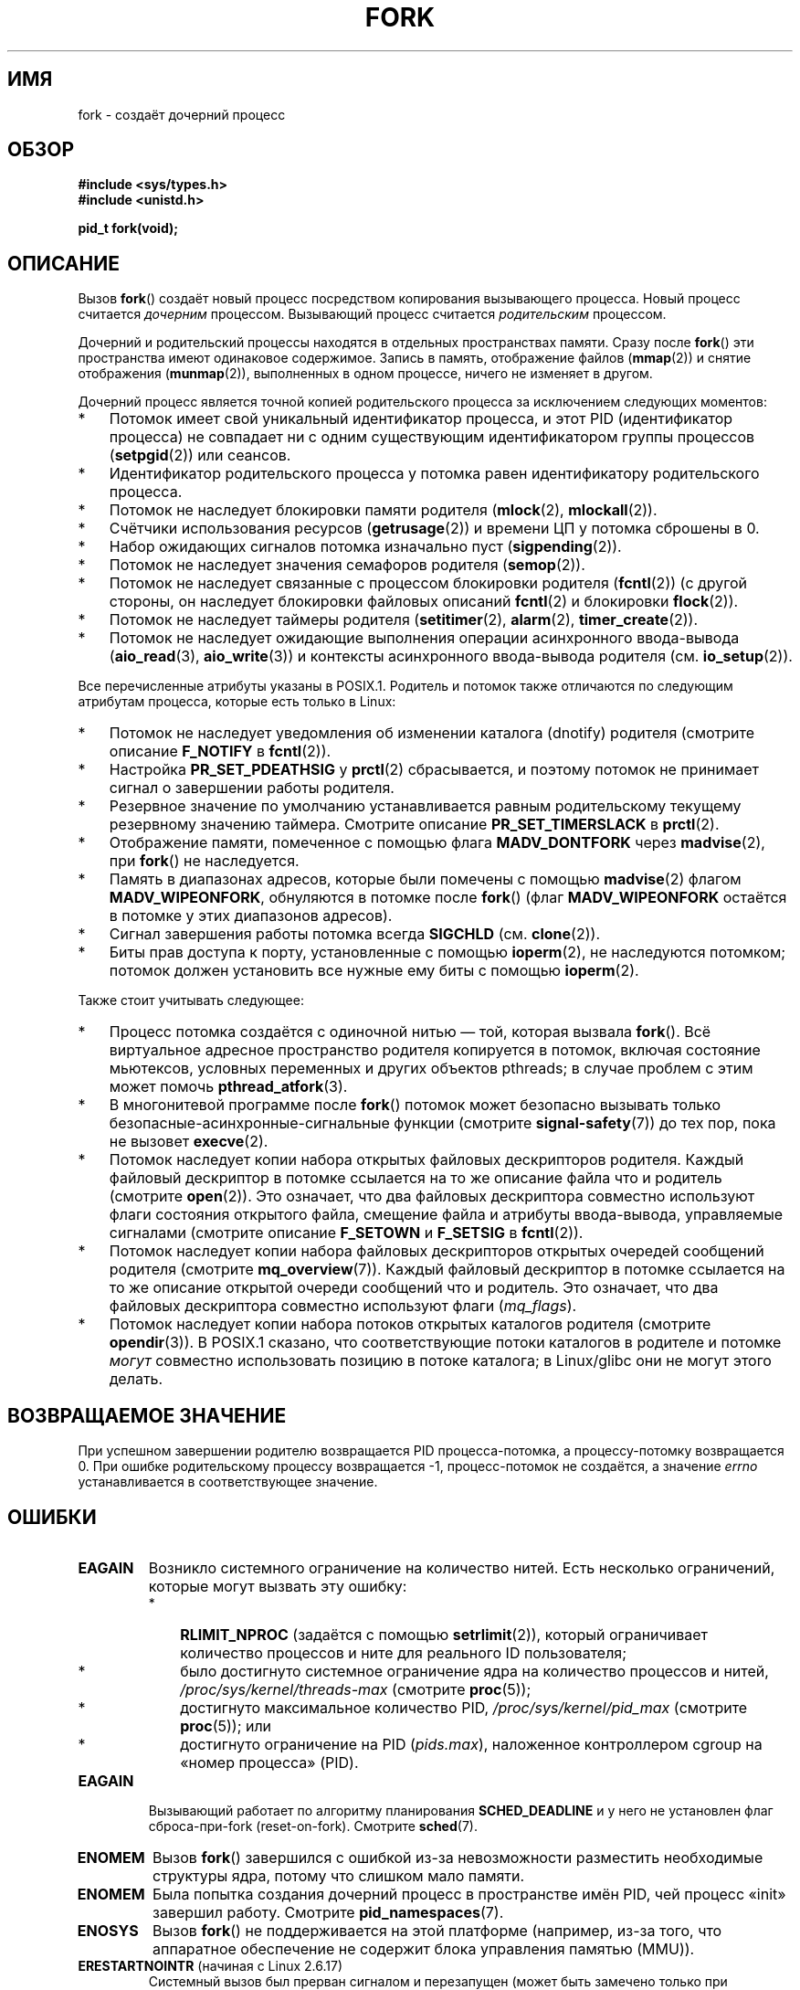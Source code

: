 .\" -*- mode: troff; coding: UTF-8 -*-
.\" Copyright (C) 2006 Michael Kerrisk <mtk.manpages@gmail.com>
.\" A few fragments remain from an earlier (1992) page by
.\" Drew Eckhardt (drew@cs.colorado.edu),
.\"
.\" %%%LICENSE_START(VERBATIM)
.\" Permission is granted to make and distribute verbatim copies of this
.\" manual provided the copyright notice and this permission notice are
.\" preserved on all copies.
.\"
.\" Permission is granted to copy and distribute modified versions of this
.\" manual under the conditions for verbatim copying, provided that the
.\" entire resulting derived work is distributed under the terms of a
.\" permission notice identical to this one.
.\"
.\" Since the Linux kernel and libraries are constantly changing, this
.\" manual page may be incorrect or out-of-date.  The author(s) assume no
.\" responsibility for errors or omissions, or for damages resulting from
.\" the use of the information contained herein.  The author(s) may not
.\" have taken the same level of care in the production of this manual,
.\" which is licensed free of charge, as they might when working
.\" professionally.
.\"
.\" Formatted or processed versions of this manual, if unaccompanied by
.\" the source, must acknowledge the copyright and authors of this work.
.\" %%%LICENSE_END
.\"
.\" Modified by Michael Haardt (michael@moria.de)
.\" Modified Sat Jul 24 13:22:07 1993 by Rik Faith (faith@cs.unc.edu)
.\" Modified 21 Aug 1994 by Michael Chastain (mec@shell.portal.com):
.\"   Referenced 'clone(2)'.
.\" Modified 1995-06-10, 1996-04-18, 1999-11-01, 2000-12-24
.\"   by Andries Brouwer (aeb@cwi.nl)
.\" Modified, 27 May 2004, Michael Kerrisk <mtk.manpages@gmail.com>
.\"     Added notes on capability requirements
.\" 2006-09-04, Michael Kerrisk
.\"     Greatly expanded, to describe all attributes that differ
.\"	parent and child.
.\"
.\"*******************************************************************
.\"
.\" This file was generated with po4a. Translate the source file.
.\"
.\"*******************************************************************
.TH FORK 2 2017\-09\-15 Linux "Руководство программиста Linux"
.SH ИМЯ
fork \- создаёт дочерний процесс
.SH ОБЗОР
\fB#include <sys/types.h>\fP
.br
\fB#include <unistd.h>\fP
.PP
\fBpid_t fork(void);\fP
.SH ОПИСАНИЕ
Вызов \fBfork\fP() создаёт новый процесс посредством копирования вызывающего
процесса. Новый процесс считается \fIдочерним\fP процессом. Вызывающий процесс
считается \fIродительским\fP процессом.
.PP
Дочерний и родительский процессы находятся в отдельных пространствах
памяти. Сразу после \fBfork\fP() эти пространства имеют одинаковое
содержимое. Запись в память, отображение файлов (\fBmmap\fP(2)) и снятие
отображения (\fBmunmap\fP(2)), выполненных в одном процессе, ничего не изменяет
в другом.
.PP
Дочерний процесс является точной копией родительского процесса за
исключением следующих моментов:
.IP * 3
Потомок имеет свой уникальный идентификатор процесса, и этот PID
(идентификатор процесса) не совпадает ни с одним существующим
идентификатором группы процессов (\fBsetpgid\fP(2)) или сеансов.
.IP *
Идентификатор родительского процесса у потомка равен идентификатору
родительского процесса.
.IP *
Потомок не наследует блокировки памяти родителя (\fBmlock\fP(2),
\fBmlockall\fP(2)).
.IP *
Счётчики использования ресурсов (\fBgetrusage\fP(2)) и времени ЦП у потомка
сброшены в 0.
.IP *
Набор ожидающих сигналов потомка изначально пуст (\fBsigpending\fP(2)).
.IP *
Потомок не наследует значения семафоров родителя (\fBsemop\fP(2)).
.IP *
Потомок не наследует связанные с процессом блокировки родителя (\fBfcntl\fP(2))
(с другой стороны, он наследует блокировки файловых описаний \fBfcntl\fP(2) и
блокировки \fBflock\fP(2)).
.IP *
Потомок не наследует таймеры родителя (\fBsetitimer\fP(2), \fBalarm\fP(2),
\fBtimer_create\fP(2)).
.IP *
Потомок не наследует ожидающие выполнения операции асинхронного ввода\-вывода
(\fBaio_read\fP(3), \fBaio_write\fP(3)) и контексты асинхронного ввода\-вывода
родителя (см. \fBio_setup\fP(2)).
.PP
Все перечисленные атрибуты указаны в POSIX.1. Родитель и потомок также
отличаются по следующим атрибутам процесса, которые есть только в Linux:
.IP * 3
Потомок не наследует уведомления об изменении каталога (dnotify) родителя
(смотрите описание \fBF_NOTIFY\fP в \fBfcntl\fP(2)).
.IP *
Настройка \fBPR_SET_PDEATHSIG\fP у \fBprctl\fP(2) сбрасывается, и поэтому потомок
не принимает сигнал о завершении работы родителя.
.IP *
Резервное значение по умолчанию устанавливается равным родительскому
текущему резервному значению таймера. Смотрите описание \fBPR_SET_TIMERSLACK\fP
в \fBprctl\fP(2).
.IP *
Отображение памяти, помеченное с помощью флага \fBMADV_DONTFORK\fP через
\fBmadvise\fP(2), при \fBfork\fP() не наследуется.
.IP *
Память в диапазонах адресов, которые были помечены с помощью \fBmadvise\fP(2)
флагом \fBMADV_WIPEONFORK\fP, обнуляются в потомке после \fBfork\fP() (флаг
\fBMADV_WIPEONFORK\fP остаётся в потомке у этих диапазонов адресов).
.IP *
Сигнал завершения работы потомка всегда \fBSIGCHLD\fP (см. \fBclone\fP(2)).
.IP *
Биты прав доступа к порту, установленные с помощью \fBioperm\fP(2), не
наследуются потомком; потомок должен установить все нужные ему биты с
помощью \fBioperm\fP(2).
.PP
Также стоит учитывать следующее:
.IP * 3
Процесс потомка создаётся с одиночной нитью — той, которая вызвала
\fBfork\fP(). Всё виртуальное адресное пространство родителя копируется в
потомок, включая состояние мьютексов, условных переменных и других объектов
pthreads; в случае проблем с этим может помочь \fBpthread_atfork\fP(3).
.IP *
В многонитевой программе после \fBfork\fP() потомок может безопасно вызывать
только безопасные\-асинхронные\-сигнальные функции (смотрите
\fBsignal\-safety\fP(7)) до тех пор, пока не вызовет \fBexecve\fP(2).
.IP *
Потомок наследует копии набора открытых файловых дескрипторов
родителя. Каждый файловый дескриптор в потомке ссылается на то же описание
файла что и родитель (смотрите \fBopen\fP(2)). Это означает, что два файловых
дескриптора совместно используют флаги состояния открытого файла, смещение
файла и атрибуты ввода\-вывода, управляемые сигналами (смотрите описание
\fBF_SETOWN\fP и \fBF_SETSIG\fP в \fBfcntl\fP(2)).
.IP *
Потомок наследует копии набора файловых дескрипторов открытых очередей
сообщений родителя (смотрите \fBmq_overview\fP(7)). Каждый файловый дескриптор
в потомке ссылается на то же описание открытой очереди сообщений что и
родитель. Это означает, что два файловых дескриптора совместно используют
флаги (\fImq_flags\fP).
.IP *
Потомок наследует копии набора потоков открытых каталогов родителя (смотрите
\fBopendir\fP(3)). В POSIX.1 сказано, что соответствующие потоки каталогов в
родителе и потомке \fIмогут\fP совместно использовать позицию в потоке
каталога; в Linux/glibc они не могут этого делать.
.SH "ВОЗВРАЩАЕМОЕ ЗНАЧЕНИЕ"
При успешном завершении родителю возвращается PID процесса\-потомка, а
процессу\-потомку возвращается 0. При ошибке родительскому процессу
возвращается \-1, процесс\-потомок не создаётся, а значение \fIerrno\fP
устанавливается в соответствующее значение.
.SH ОШИБКИ
.TP 
\fBEAGAIN\fP
.\" NOTE! The following should match the description in pthread_create(3)
Возникло системного ограничение на количество нитей. Есть несколько
ограничений, которые могут вызвать эту ошибку:
.RS
.IP * 3
\fBRLIMIT_NPROC\fP (задаётся с помощью \fBsetrlimit\fP(2)), который ограничивает
количество процессов и ните для реального ID пользователя;
.IP *
было достигнуто системное ограничение ядра на количество процессов и нитей,
\fI/proc/sys/kernel/threads\-max\fP (смотрите \fBproc\fP(5));
.IP *
достигнуто максимальное количество PID, \fI/proc/sys/kernel/pid_max\fP
(смотрите \fBproc\fP(5)); или
.IP *
достигнуто ограничение на PID (\fIpids.max\fP), наложенное контроллером cgroup
на «номер процесса» (PID).
.RE
.TP 
\fBEAGAIN\fP
Вызывающий работает по алгоритму планирования \fBSCHED_DEADLINE\fP и у него не
установлен флаг сброса\-при\-fork (reset\-on\-fork). Смотрите \fBsched\fP(7).
.TP 
\fBENOMEM\fP
Вызов \fBfork\fP() завершился с ошибкой из\-за невозможности разместить
необходимые структуры ядра, потому что слишком мало памяти.
.TP 
\fBENOMEM\fP
Была попытка создания дочерний процесс в пространстве имён PID, чей процесс
«init» завершил работу. Смотрите \fBpid_namespaces\fP(7).
.TP 
\fBENOSYS\fP
.\" e.g., arm (optionally), blackfin, c6x, frv, h8300, microblaze, xtensa
Вызов \fBfork\fP() не поддерживается на этой платформе (например, из\-за того,
что аппаратное обеспечение не содержит блока управления памятью (MMU)).
.TP 
\fBERESTARTNOINTR\fP (начиная с Linux 2.6.17)
.\" commit 4a2c7a7837da1b91468e50426066d988050e4d56
Системный вызов был прерван сигналом и перезапущен (может быть замечено
только при трассировке).
.SH "СООТВЕТСТВИЕ СТАНДАРТАМ"
POSIX.1\-2001, POSIX.1\-2008, SVr4, 4.3BSD.
.SH ЗАМЕЧАНИЯ
.PP
В Linux, \fBfork\fP() реализован с помощью «копирования страниц при записи»
(copy\-on\-write, COW), поэтому расходы на вызов состоят из времени и памяти,
требуемой на копирование страничных таблиц родителя и создания уникальной
структуры, описывающей задачу.
.SS "Отличия между библиотекой C и ядром"
.\" nptl/sysdeps/unix/sysv/linux/fork.c
.\" and does some magic to ensure that getpid(2) returns the right value.
Начиная с версии 2.3.3, вместо того, чтобы вызывать системный вызов
\fBfork\fP(), обёрточная функция \fBfork\fP() в glibc, как часть реализации нитей
NPTL, вызывает \fBclone\fP(2) с флагами, которые обеспечивают поведение
традиционного системного вызова (вызов \fBfork\fP() эквивалентен вызову
\fBclone\fP(2), если значение равно \fIflags\fP \fBSIGCHLD\fP). Обёртка в glibc
вызывает все обработчики при ветвлении (fork), которые были зарегистрированы
с помощью \fBpthread_atfork\fP(3).
.SH ПРИМЕР
Смотрите \fBpipe\fP(2) и \fBwait\fP(2).
.SH "СМОТРИТЕ ТАКЖЕ"
\fBclone\fP(2), \fBexecve\fP(2), \fBexit\fP(2), \fBsetrlimit\fP(2), \fBunshare\fP(2),
\fBvfork\fP(2), \fBwait\fP(2), \fBdaemon\fP(3), \fBpthread_atfork\fP(3),
\fBcapabilities\fP(7), \fBcredentials\fP(7)
